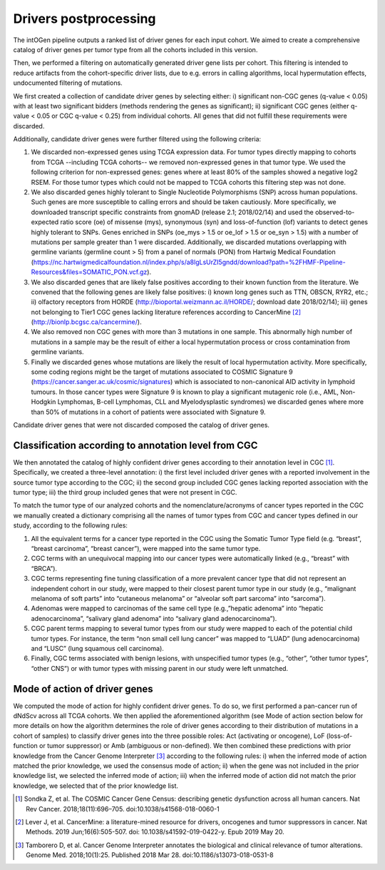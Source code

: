 Drivers postprocessing
----------------------

The intOGen pipeline outputs a ranked list of driver genes for each
input cohort. We aimed to create a comprehensive catalog of driver genes
per tumor type from all the cohorts included in this version.

Then, we performed a filtering on automatically generated driver gene
lists per cohort. This filtering is intended to reduce artifacts from
the cohort-specific driver lists, due to e.g. errors in calling
algorithms, local hypermutation effects, undocumented filtering of
mutations.

We first created a collection of candidate driver genes by selecting
either: i) significant non-CGC genes (q-value < 0.05) with at least two
significant bidders (methods rendering the genes as significant); ii)
significant CGC genes (either q-value < 0.05 or CGC q-value < 0.25) from
individual cohorts. All genes that did not fulfill these requirements
were discarded.

Additionally, candidate driver genes were further filtered using the
following criteria:

1. We discarded non-expressed genes using TCGA expression data. For tumor types directly mapping to cohorts from TCGA --including TCGA cohorts-- we removed non-expressed genes in that tumor type. We used the following criterion for non-expressed genes: genes where at least 80% of the samples showed a negative log2 RSEM. For those tumor types which could not be mapped to TCGA cohorts this filtering step was not done.
2. We also discarded genes highly tolerant to Single Nucleotide Polymorphisms (SNP) across human populations. Such genes are more susceptible to calling errors and should be taken cautiously. More specifically, we downloaded transcript specific constraints from gnomAD (release 2.1; 2018/02/14) and used the observed-to-expected ratio score (oe) of missense (mys), synonymous (syn) and loss-of-function (lof) variants to detect genes highly tolerant to SNPs. Genes enriched in SNPs (oe_mys > 1.5 or oe_lof > 1.5 or oe_syn > 1.5) with a number of mutations per sample greater than 1 were discarded. Additionally, we discarded mutations overlapping with germline variants (germline count > 5) from a panel of normals (PON) from Hartwig Medical Foundation (\ https://nc.hartwigmedicalfoundation.nl/index.php/s/a8lgLsUrZI5gndd/download?path=%2FHMF-Pipeline-Resources&files=SOMATIC_PON.vcf.gz\ ).
3. We also discarded genes that are likely false positives according to their known function from the literature. We convened that the following genes are likely false positives: i) known long genes such as TTN, OBSCN, RYR2, etc.; ii) olfactory receptors from HORDE (\ http://bioportal.weizmann.ac.il/HORDE/\ ; download date 2018/02/14); iii) genes not belonging to Tier1 CGC genes lacking literature references according to CancerMine [2]_ (\ http://bionlp.bcgsc.ca/cancermine/\ ).
4. We also removed non CGC genes with more than 3 mutations in one sample. This abnormally high number of mutations in a sample may be the result of either a local hypermutation process or cross contamination from germline variants.
5. Finally we discarded genes whose mutations are likely the result of local hypermutation activity. More specifically, some coding regions might be the target of mutations associated to COSMIC Signature 9 (\ https://cancer.sanger.ac.uk/cosmic/signatures\) which is associated to non-canonical AID activity in lymphoid tumours. In those cancer types were Signature 9 is known to play a significant mutagenic role (i.e., AML, Non-Hodgkin Lymphomas, B-cell Lymphomas, CLL and Myelodysplastic syndromes) we discarded genes where more than 50% of mutations in a cohort of patients were associated with Signature 9.

Candidate driver genes that were not discarded composed the catalog of driver genes.

Classification according to annotation level from CGC
~~~~~~~~~~~~~~~~~~~~~~~~~~~~~~~~~~~~~~~~~~~~~~~~~~~~~

We then annotated the catalog of highly confident driver genes according
to their annotation level in CGC [1]_. Specifically, we created a three-level
annotation: i) the first level included driver genes with a reported
involvement in the source tumor type according to the CGC; ii) the
second group included CGC genes lacking reported association with the
tumor type; iii) the third group included genes that were not present in
CGC.

To match the tumor type of our analyzed cohorts and the nomenclature/acronyms of cancer types reported in the CGC we manually created a dictionary comprising all the names of tumor types from CGC and cancer types defined in our study, according to the following rules:

1. All the equivalent terms for a cancer type reported in the CGC using the Somatic Tumor Type field (e.g. “breast”, “breast carcinoma”, “breast cancer”), were mapped into the same tumor type.
2. CGC terms with an unequivocal mapping into our cancer types were automatically linked (e.g., “breast” with “BRCA”).
3. CGC terms representing fine tuning classification of a more prevalent cancer type that did not represent an independent cohort in our study, were mapped to their closest parent tumor type in our study (e.g., “malignant melanoma of soft parts” into “cutaneous melanoma” or “alveolar soft part sarcoma” into “sarcoma”).
4. Adenomas were mapped to carcinomas of the same cell type (e.g.,”hepatic adenoma” into “hepatic adenocarcinoma”, “salivary gland adenoma” into “salivary gland adenocarcinoma”).
5. CGC parent terms mapping to several tumor types from our study were mapped to each of the potential child tumor types. For instance, the term “non small cell lung cancer” was mapped to “LUAD” (lung adenocarcinoma) and “LUSC” (lung squamous cell carcinoma).
6. Finally, CGC terms associated with benign lesions, with unspecified tumor types (e.g., “other”, “other tumor types”, “other CNS”) or with tumor types with missing parent in our study were left unmatched.

Mode of action of driver genes
~~~~~~~~~~~~~~~~~~~~~~~~~~~~~~~

We computed the mode of action for highly confident driver genes. To do
so, we first performed a pan-cancer run of dNdScv across all TCGA
cohorts. We then applied the aforementioned algorithm (see Mode of
action section below for more details on how the algorithm determines
the role of driver genes according to their distribution of mutations in
a cohort of samples) to classify driver genes into the three possible
roles: Act (activating or oncogene), LoF (loss-of-function or tumor
suppressor) or Amb (ambiguous or non-defined). We then combined these
predictions with prior knowledge from the Cancer Genome Interpreter
[3]_ according to the following rules: i) when the inferred mode of
action matched the prior knowledge, we used the consensus mode of
action; ii) when the gene was not included in the prior knowledge list,
we selected the inferred mode of action; iii) when the inferred mode of
action did not match the prior knowledge, we selected that of the prior
knowledge list.

.. [1] Sondka Z, et al. The COSMIC Cancer Gene Census: describing genetic dysfunction across all human cancers. Nat Rev Cancer. 2018;18(11):696–705. doi:10.1038/s41568-018-0060-1
.. [2] Lever J, et al. CancerMine: a literature-mined resource for drivers, oncogenes and tumor suppressors in cancer. Nat Methods. 2019 Jun;16(6):505-507. doi: 10.1038/s41592-019-0422-y. Epub 2019 May 20.
.. [3] Tamborero D, et al. Cancer Genome Interpreter annotates the biological and clinical relevance of tumor alterations. Genome Med. 2018;10(1):25. Published 2018 Mar 28. doi:10.1186/s13073-018-0531-8